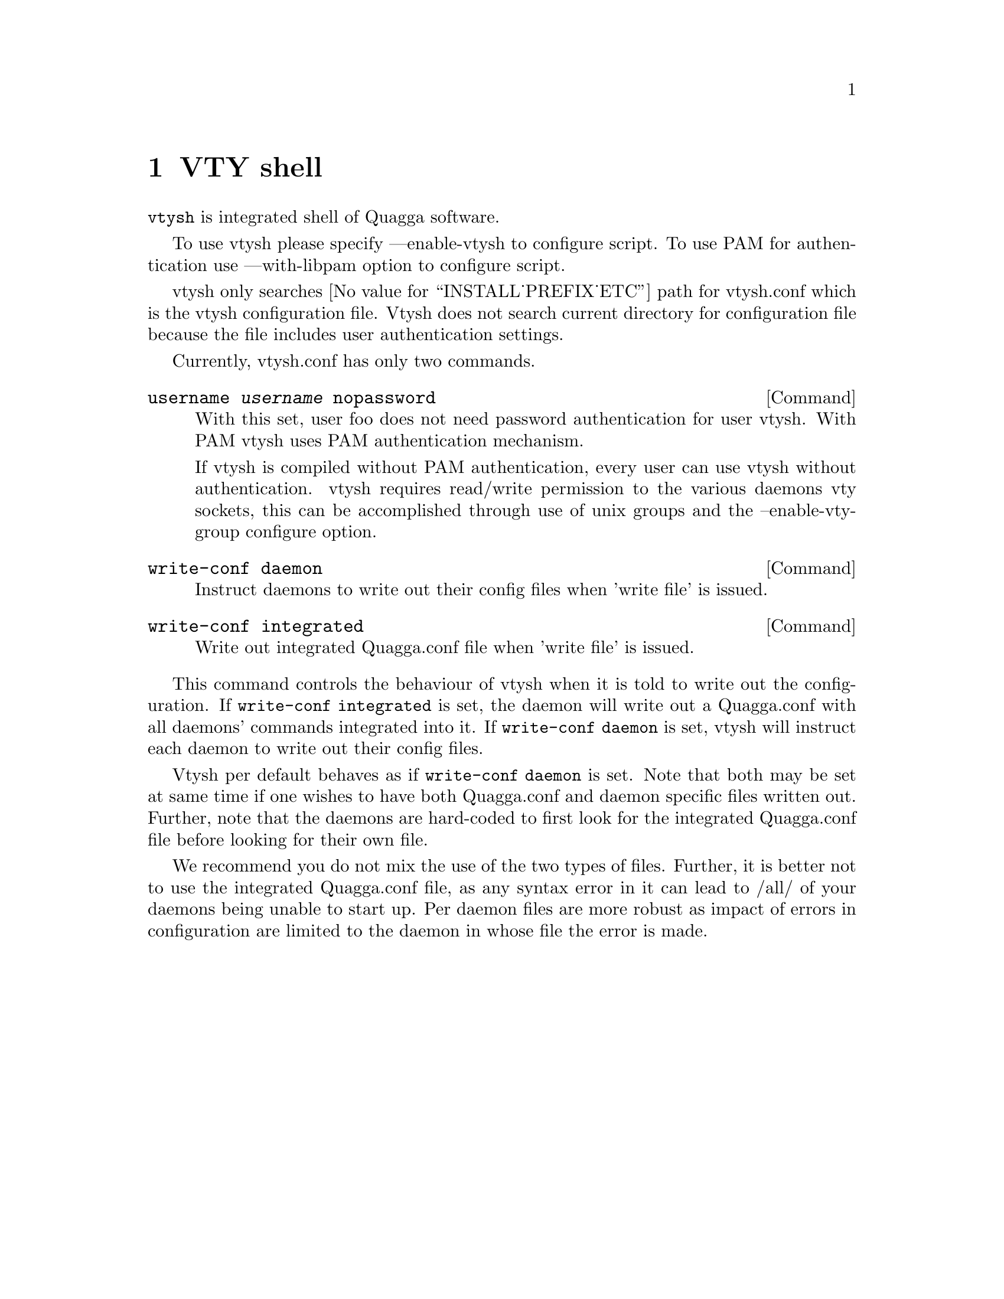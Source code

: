 @node VTY shell
@comment  node-name,  next,  previous,  up
@chapter VTY shell

@command{vtysh} is integrated shell of Quagga software.

To use vtysh please specify ---enable-vtysh to configure script.  To use
PAM for authentication use ---with-libpam option to configure script.

vtysh only searches @value{INSTALL_PREFIX_ETC} path for vtysh.conf which
is the vtysh configuration file.  Vtysh does not search current
directory for configuration file because the file includes user
authentication settings.

Currently, vtysh.conf has only two commands.

@deffn {Command} {username @var{username} nopassword} {}

With this set, user foo does not need password authentication for user vtysh.
With PAM vtysh uses PAM authentication mechanism.

If vtysh is compiled without PAM authentication, every user can use vtysh
without authentication. vtysh requires read/write permission
to the various daemons vty sockets, this can be accomplished through use
of unix groups and the --enable-vty-group configure option.

@end deffn

@deffn {Command} {write-conf daemon} {}
Instruct daemons to write out their config files when 'write file'
is issued.
@end deffn
@deffn {Command} {write-conf integrated} {}
Write out integrated Quagga.conf file when 'write file' is issued.
@end deffn

This command controls the behaviour of vtysh when it is told
to write out the configuration.  If @command{write-conf integrated} is
set, the daemon will write out a Quagga.conf with all daemons' commands
integrated into it. If @command{write-conf daemon} is set, vtysh
will instruct each daemon to write out their config files.

Vtysh per default behaves as if @command{write-conf daemon} is set. Note
that both may be set at same time if one wishes to have both
Quagga.conf and daemon specific files written out. Further, note that the
daemons are hard-coded to first look for the integrated Quagga.conf
file before looking for their own file.

We recommend you do not mix the use of the two types of files.
Further, it is better not to use the integrated Quagga.conf file,
as any syntax error in it can lead to /all/ of your daemons being unable
to start up. Per daemon files are more robust as impact of errors in
configuration are limited to the daemon in whose file the error is made.
